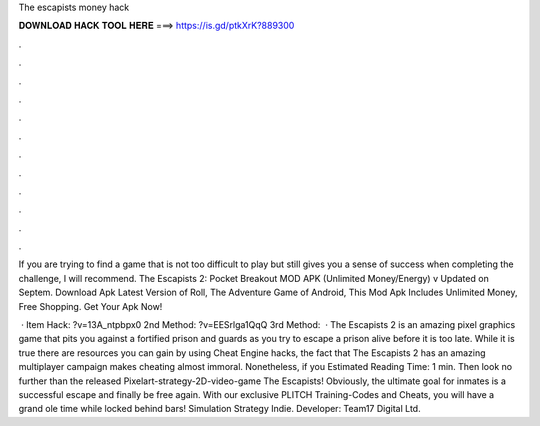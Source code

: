 The escapists money hack



𝐃𝐎𝐖𝐍𝐋𝐎𝐀𝐃 𝐇𝐀𝐂𝐊 𝐓𝐎𝐎𝐋 𝐇𝐄𝐑𝐄 ===> https://is.gd/ptkXrK?889300



.



.



.



.



.



.



.



.



.



.



.



.

If you are trying to find a game that is not too difficult to play but still gives you a sense of success when completing the challenge, I will recommend. The Escapists 2: Pocket Breakout MOD APK (Unlimited Money/Energy) v Updated on Septem. Download Apk Latest Version of Roll, The Adventure Game of Android, This Mod Apk Includes Unlimited Money, Free Shopping. Get Your Apk Now!

 · Item Hack: ?v=13A_ntpbpx0 2nd Method: ?v=EESrlga1QqQ 3rd Method:   · The Escapists 2 is an amazing pixel graphics game that pits you against a fortified prison and guards as you try to escape a prison alive before it is too late. While it is true there are resources you can gain by using Cheat Engine hacks, the fact that The Escapists 2 has an amazing multiplayer campaign makes cheating almost immoral. Nonetheless, if you Estimated Reading Time: 1 min. Then look no further than the released Pixelart-strategy-2D-video-game The Escapists! Obviously, the ultimate goal for inmates is a successful escape and finally be free again. With our exclusive PLITCH Training-Codes and Cheats, you will have a grand ole time while locked behind bars! Simulation Strategy Indie. Developer: Team17 Digital Ltd.

